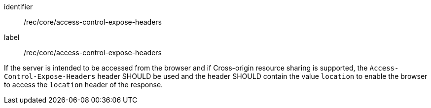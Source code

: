 [[rec_core_access-control-expose-headers]]
[recommendation]
====
[%metadata]
identifier:: /rec/core/access-control-expose-headers
label:: /rec/core/access-control-expose-headers

If the server is intended to be accessed from the browser and if Cross-origin resource sharing is supported, the `Access-Control-Expose-Headers` header SHOULD be used and the header SHOULD contain the value `location` to enable the browser to access the `location` header of the response.
====
